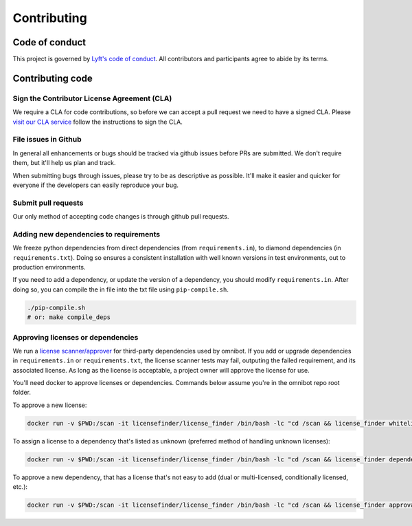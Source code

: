 ############
Contributing
############

***************
Code of conduct
***************

This project is governed by `Lyft's code of conduct <https://github.com/lyft/code-of-conduct>`_.
All contributors and participants agree to abide by its terms.

*****************
Contributing code
*****************

Sign the Contributor License Agreement (CLA)
============================================

We require a CLA for code contributions, so before we can accept a pull request
we need to have a signed CLA. Please `visit our CLA service <https://oss.lyft.com/cla>`_
follow the instructions to sign the CLA.

File issues in Github
=====================

In general all enhancements or bugs should be tracked via github issues before
PRs are submitted. We don't require them, but it'll help us plan and track.

When submitting bugs through issues, please try to be as descriptive as
possible. It'll make it easier and quicker for everyone if the developers can
easily reproduce your bug.

Submit pull requests
====================

Our only method of accepting code changes is through github pull requests.

Adding new dependencies to requirements
=======================================

We freeze python dependencies from direct dependencies (from ``requirements.in``),
to diamond dependencies (in ``requirements.txt``). Doing so ensures a consistent installation
with well known versions in test environments, out to production environments.

If you need to add a dependency, or update the version of a dependency, you should modify
``requirements.in``. After doing so, you can compile the in file into the txt file using
``pip-compile.sh``.

.. code-block:: bash

   ./pip-compile.sh
   # or: make compile_deps

Approving licenses or dependencies
==================================

We run a `license scanner/approver <https://github.com/pivotal/LicenseFinder>`_ for third-party
dependencies used by omnibot. If you add or upgrade dependencies in ``requirements.in`` or
``requirements.txt``, the license scanner tests may fail, outputing the failed requirement, and
its associated license. As long as the license is acceptable, a project owner will approve the
license for use.

You'll need docker to approve licenses or dependencies. Commands below assume you're in the omnibot
repo root folder.

To approve a new license:

.. code-block:: bash

   docker run -v $PWD:/scan -it licensefinder/license_finder /bin/bash -lc "cd /scan && license_finder whitelist add <license_to_add>"

To assign a license to a dependency that's listed as unknown (preferred method of handling unknown licenses):

.. code-block:: bash

   docker run -v $PWD:/scan -it licensefinder/license_finder /bin/bash -lc "cd /scan && license_finder dependencies add <unknown_dependency> <LICENSE> --homepage='https://link.to.dependency/'"

To approve a new dependency, that has a license that's not easy to add (dual or multi-licensed, conditionally licensed, etc.):

.. code-block:: bash

   docker run -v $PWD:/scan -it licensefinder/license_finder /bin/bash -lc "cd /scan && license_finder approvals add <dependency_to_add> --why 'Description of why the License is acceptable'"
